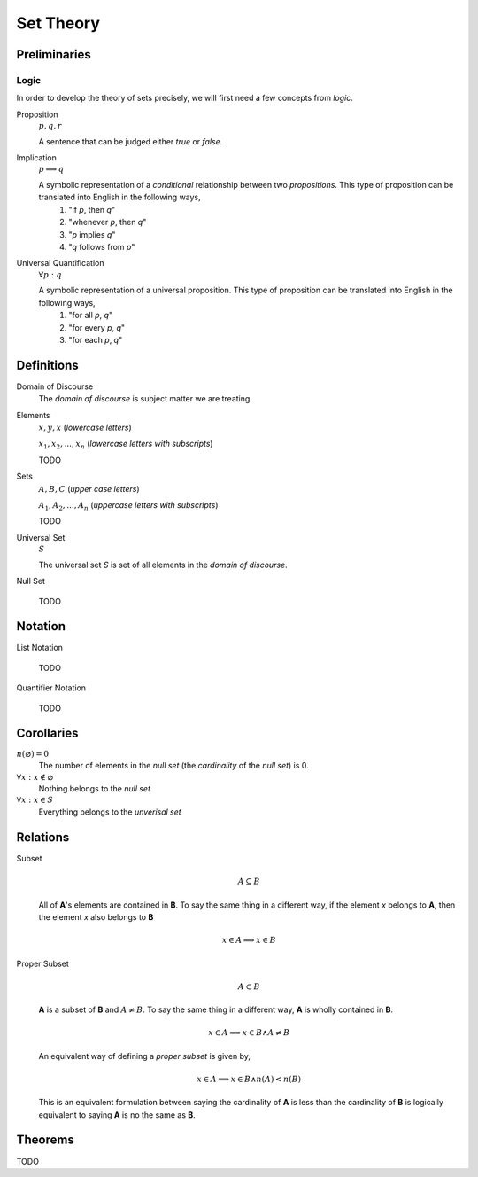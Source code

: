 .. _set_theory: 

==========
Set Theory
==========

Preliminaries
=============

.. _symbolic_logic:

Logic
-----

In order to develop the theory of sets precisely, we will first need a few concepts from *logic*. 

.. _proposition:

Proposition
    :math:`p, q, r`

    A sentence that can be judged either *true* or *false*.

.. _implication:

Implication
    :math:`p \implies q`

    A symbolic representation of a *conditional* relationship between two *propositions*. This type of proposition can be translated into English in the following ways,
        1. "if *p*, then *q*"
        2. "whenever *p*, then *q*"
        3. "*p* implies *q*"
        4. "*q* follows from *p*"
   
Universal Quantification
    :math:`\forall p: q`

    A symbolic representation of a universal proposition. This type of proposition can be translated into English in the following ways,
        1. "for all *p*, *q*"
        2. "for every *p*, *q*"
        3. "for each *p*, *q*"

Definitions
===========

.. _domain_of_discourse:

Domain of Discourse
    The *domain of discourse* is subject matter we are treating. 

.. _elements:

Elements
    :math:`x,y,x` (*lowercase letters*)
    
    :math:`x_1, x_2, ... , x_n` (*lowercase letters with subscripts*)
    
    TODO

.. _sets:

Sets
    :math:`A,B,C` (*upper case letters*)

    :math:`A_1, A_2, ... , A_n` (*uppercase letters with subscripts*)

    TODO

.. _universal_set:

Universal Set 
    :math:`S`

    The universal set *S* is set of all elements in the *domain of discourse*. 

.. _null_set:

Null Set

    TODO

Notation
========

.. _list_notation:

List Notation
    
    TODO

.. _quantifier_notation:

Quantifier Notation 

    TODO 

Corollaries
===========

:math:`n(\varnothing)=0`
    The number of elements in the *null set* (the *cardinality* of the *null set*) is 0.

:math:`\forall x: x \notin \varnothing`
    Nothing belongs to the *null set*

:math:`\forall x: x \in S`
    Everything belongs to the *unverisal set*

Relations
=========

.. _subset:

Subset 
    .. math::
        A \subseteq B

    All of **A**'s elements are contained in **B**. To say the same thing in a different way, if the element *x* belongs to **A**, then the element *x* also belongs to **B**

    .. math::
        
        x \in A \implies x \in B

.. _proper_subset:

Proper Subset 
    .. math:: 
        A \subset B

    **A** is a subset of **B** and :math:`A \neq B`. To say the same thing in a different way, **A** is wholly contained in **B**.

    .. math::
        x \in A \implies x \in B \land A \neq B 

    An equivalent way of defining a *proper subset* is given by,

    .. math::
        x \in A \implies x \in B \land n(A) < n(B)

    This is an equivalent formulation between saying the cardinality of **A** is less than the cardinality of **B** is logically equivalent to saying **A** is no the same as **B**.


.. _set_theorems:

Theorems
========

TODO